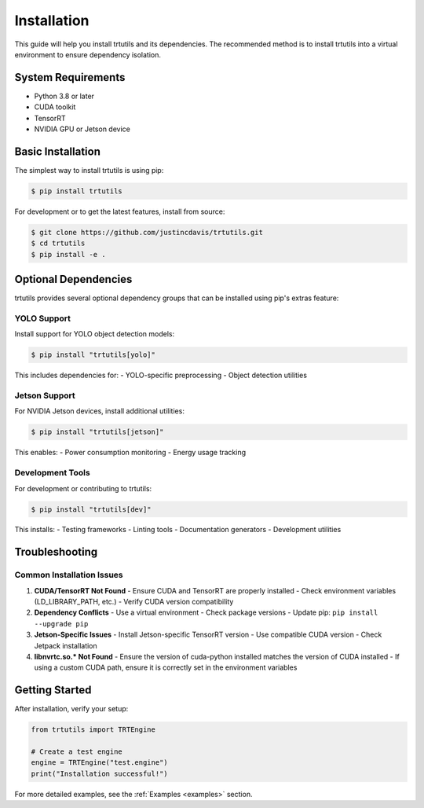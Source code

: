 .. _installation:

Installation
============

This guide will help you install trtutils and its dependencies. The recommended method is
to install trtutils into a virtual environment to ensure dependency isolation.

System Requirements
-------------------

- Python 3.8 or later
- CUDA toolkit
- TensorRT
- NVIDIA GPU or Jetson device

Basic Installation
------------------

The simplest way to install trtutils is using pip:

.. code-block:: console

    $ pip install trtutils

For development or to get the latest features, install from source:

.. code-block:: console

    $ git clone https://github.com/justincdavis/trtutils.git
    $ cd trtutils
    $ pip install -e .

Optional Dependencies
---------------------

trtutils provides several optional dependency groups that can be installed
using pip's extras feature:

YOLO Support
~~~~~~~~~~~~

Install support for YOLO object detection models:

.. code-block:: console

    $ pip install "trtutils[yolo]"

This includes dependencies for:
- YOLO-specific preprocessing
- Object detection utilities

Jetson Support
~~~~~~~~~~~~~~

For NVIDIA Jetson devices, install additional utilities:

.. code-block:: console

    $ pip install "trtutils[jetson]"

This enables:
- Power consumption monitoring
- Energy usage tracking

Development Tools
~~~~~~~~~~~~~~~~~

For development or contributing to trtutils:

.. code-block:: console

    $ pip install "trtutils[dev]"

This installs:
- Testing frameworks
- Linting tools
- Documentation generators
- Development utilities

Troubleshooting
---------------

Common Installation Issues
~~~~~~~~~~~~~~~~~~~~~~~~~~

1. **CUDA/TensorRT Not Found**
   - Ensure CUDA and TensorRT are properly installed
   - Check environment variables (LD_LIBRARY_PATH, etc.)
   - Verify CUDA version compatibility

2. **Dependency Conflicts**
   - Use a virtual environment
   - Check package versions
   - Update pip: ``pip install --upgrade pip``

3. **Jetson-Specific Issues**
   - Install Jetson-specific TensorRT version
   - Use compatible CUDA version
   - Check Jetpack installation

4. **libnvrtc.so.* Not Found**
   - Ensure the version of cuda-python installed matches the version of CUDA installed
   - If using a custom CUDA path, ensure it is correctly set in the environment variables

Getting Started
---------------

After installation, verify your setup:

.. code-block:: python

    from trtutils import TRTEngine

    # Create a test engine
    engine = TRTEngine("test.engine")
    print("Installation successful!")

For more detailed examples, see the :ref:`Examples <examples>` section.
